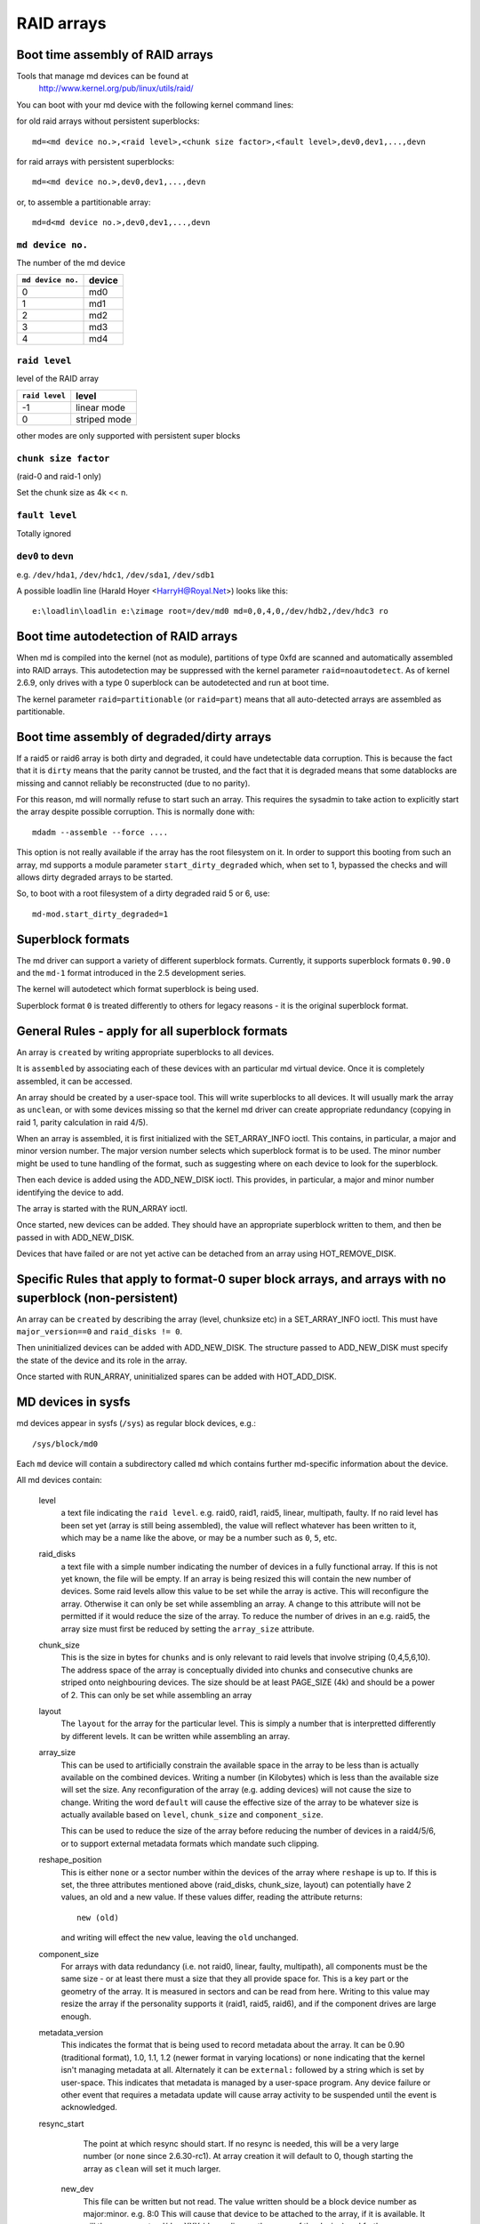 RAID arrays
===========

Boot time assembly of RAID arrays
---------------------------------

Tools that manage md devices can be found at
   http://www.kernel.org/pub/linux/utils/raid/


You can boot with your md device with the following kernel command
lines:

for old raid arrays without persistent superblocks::

  md=<md device no.>,<raid level>,<chunk size factor>,<fault level>,dev0,dev1,...,devn

for raid arrays with persistent superblocks::

  md=<md device no.>,dev0,dev1,...,devn

or, to assemble a partitionable array::

  md=d<md device no.>,dev0,dev1,...,devn

``md device no.``
+++++++++++++++++

The number of the md device

================= =========
``md device no.`` device
================= =========
              0		md0
	      1		md1
	      2		md2
	      3		md3
	      4		md4
================= =========

``raid level``
++++++++++++++

level of the RAID array

=============== =============
``raid level``  level
=============== =============
-1		linear mode
0		striped mode
=============== =============

other modes are only supported with persistent super blocks

``chunk size factor``
+++++++++++++++++++++

(raid-0 and raid-1 only)

Set  the chunk size as 4k << n.

``fault level``
+++++++++++++++

Totally ignored

``dev0`` to ``devn``
++++++++++++++++++++

e.g. ``/dev/hda1``, ``/dev/hdc1``, ``/dev/sda1``, ``/dev/sdb1``

A possible loadlin line (Harald Hoyer <HarryH@Royal.Net>)  looks like this::

	e:\loadlin\loadlin e:\zimage root=/dev/md0 md=0,0,4,0,/dev/hdb2,/dev/hdc3 ro


Boot time autodetection of RAID arrays
--------------------------------------

When md is compiled into the kernel (not as module), partitions of
type 0xfd are scanned and automatically assembled into RAID arrays.
This autodetection may be suppressed with the kernel parameter
``raid=noautodetect``.  As of kernel 2.6.9, only drives with a type 0
superblock can be autodetected and run at boot time.

The kernel parameter ``raid=partitionable`` (or ``raid=part``) means
that all auto-detected arrays are assembled as partitionable.

Boot time assembly of degraded/dirty arrays
-------------------------------------------

If a raid5 or raid6 array is both dirty and degraded, it could have
undetectable data corruption.  This is because the fact that it is
``dirty`` means that the parity cannot be trusted, and the fact that it
is degraded means that some datablocks are missing and cannot reliably
be reconstructed (due to no parity).

For this reason, md will normally refuse to start such an array.  This
requires the sysadmin to take action to explicitly start the array
despite possible corruption.  This is normally done with::

   mdadm --assemble --force ....

This option is not really available if the array has the root
filesystem on it.  In order to support this booting from such an
array, md supports a module parameter ``start_dirty_degraded`` which,
when set to 1, bypassed the checks and will allows dirty degraded
arrays to be started.

So, to boot with a root filesystem of a dirty degraded raid 5 or 6, use::

   md-mod.start_dirty_degraded=1


Superblock formats
------------------

The md driver can support a variety of different superblock formats.
Currently, it supports superblock formats ``0.90.0`` and the ``md-1`` format
introduced in the 2.5 development series.

The kernel will autodetect which format superblock is being used.

Superblock format ``0`` is treated differently to others for legacy
reasons - it is the original superblock format.


General Rules - apply for all superblock formats
------------------------------------------------

An array is ``created`` by writing appropriate superblocks to all
devices.

It is ``assembled`` by associating each of these devices with an
particular md virtual device.  Once it is completely assembled, it can
be accessed.

An array should be created by a user-space tool.  This will write
superblocks to all devices.  It will usually mark the array as
``unclean``, or with some devices missing so that the kernel md driver
can create appropriate redundancy (copying in raid 1, parity
calculation in raid 4/5).

When an array is assembled, it is first initialized with the
SET_ARRAY_INFO ioctl.  This contains, in particular, a major and minor
version number.  The major version number selects which superblock
format is to be used.  The minor number might be used to tune handling
of the format, such as suggesting where on each device to look for the
superblock.

Then each device is added using the ADD_NEW_DISK ioctl.  This
provides, in particular, a major and minor number identifying the
device to add.

The array is started with the RUN_ARRAY ioctl.

Once started, new devices can be added.  They should have an
appropriate superblock written to them, and then be passed in with
ADD_NEW_DISK.

Devices that have failed or are not yet active can be detached from an
array using HOT_REMOVE_DISK.


Specific Rules that apply to format-0 super block arrays, and arrays with no superblock (non-persistent)
--------------------------------------------------------------------------------------------------------

An array can be ``created`` by describing the array (level, chunksize
etc) in a SET_ARRAY_INFO ioctl.  This must have ``major_version==0`` and
``raid_disks != 0``.

Then uninitialized devices can be added with ADD_NEW_DISK.  The
structure passed to ADD_NEW_DISK must specify the state of the device
and its role in the array.

Once started with RUN_ARRAY, uninitialized spares can be added with
HOT_ADD_DISK.


MD devices in sysfs
-------------------

md devices appear in sysfs (``/sys``) as regular block devices,
e.g.::

   /sys/block/md0

Each ``md`` device will contain a subdirectory called ``md`` which
contains further md-specific information about the device.

All md devices contain:

  level
     a text file indicating the ``raid level``. e.g. raid0, raid1,
     raid5, linear, multipath, faulty.
     If no raid level has been set yet (array is still being
     assembled), the value will reflect whatever has been written
     to it, which may be a name like the above, or may be a number
     such as ``0``, ``5``, etc.

  raid_disks
     a text file with a simple number indicating the number of devices
     in a fully functional array.  If this is not yet known, the file
     will be empty.  If an array is being resized this will contain
     the new number of devices.
     Some raid levels allow this value to be set while the array is
     active.  This will reconfigure the array.   Otherwise it can only
     be set while assembling an array.
     A change to this attribute will not be permitted if it would
     reduce the size of the array.  To reduce the number of drives
     in an e.g. raid5, the array size must first be reduced by
     setting the ``array_size`` attribute.

  chunk_size
     This is the size in bytes for ``chunks`` and is only relevant to
     raid levels that involve striping (0,4,5,6,10). The address space
     of the array is conceptually divided into chunks and consecutive
     chunks are striped onto neighbouring devices.
     The size should be at least PAGE_SIZE (4k) and should be a power
     of 2.  This can only be set while assembling an array

  layout
     The ``layout`` for the array for the particular level.  This is
     simply a number that is interpretted differently by different
     levels.  It can be written while assembling an array.

  array_size
     This can be used to artificially constrain the available space in
     the array to be less than is actually available on the combined
     devices.  Writing a number (in Kilobytes) which is less than
     the available size will set the size.  Any reconfiguration of the
     array (e.g. adding devices) will not cause the size to change.
     Writing the word ``default`` will cause the effective size of the
     array to be whatever size is actually available based on
     ``level``, ``chunk_size`` and ``component_size``.

     This can be used to reduce the size of the array before reducing
     the number of devices in a raid4/5/6, or to support external
     metadata formats which mandate such clipping.

  reshape_position
     This is either ``none`` or a sector number within the devices of
     the array where ``reshape`` is up to.  If this is set, the three
     attributes mentioned above (raid_disks, chunk_size, layout) can
     potentially have 2 values, an old and a new value.  If these
     values differ, reading the attribute returns::

        new (old)

     and writing will effect the ``new`` value, leaving the ``old``
     unchanged.

  component_size
     For arrays with data redundancy (i.e. not raid0, linear, faulty,
     multipath), all components must be the same size - or at least
     there must a size that they all provide space for.  This is a key
     part or the geometry of the array.  It is measured in sectors
     and can be read from here.  Writing to this value may resize
     the array if the personality supports it (raid1, raid5, raid6),
     and if the component drives are large enough.

  metadata_version
     This indicates the format that is being used to record metadata
     about the array.  It can be 0.90 (traditional format), 1.0, 1.1,
     1.2 (newer format in varying locations) or ``none`` indicating that
     the kernel isn't managing metadata at all.
     Alternately it can be ``external:`` followed by a string which
     is set by user-space.  This indicates that metadata is managed
     by a user-space program.  Any device failure or other event that
     requires a metadata update will cause array activity to be
     suspended until the event is acknowledged.

  resync_start
     The point at which resync should start.  If no resync is needed,
     this will be a very large number (or ``none`` since 2.6.30-rc1).  At
     array creation it will default to 0, though starting the array as
     ``clean`` will set it much larger.

   new_dev
     This file can be written but not read.  The value written should
     be a block device number as major:minor.  e.g. 8:0
     This will cause that device to be attached to the array, if it is
     available.  It will then appear at md/dev-XXX (depending on the
     name of the device) and further configuration is then possible.

   safe_mode_delay
     When an md array has seen no write requests for a certain period
     of time, it will be marked as ``clean``.  When another write
     request arrives, the array is marked as ``dirty`` before the write
     commences.  This is known as ``safe_mode``.
     The ``certain period`` is controlled by this file which stores the
     period as a number of seconds.  The default is 200msec (0.200).
     Writing a value of 0 disables safemode.

   array_state
     This file contains a single word which describes the current
     state of the array.  In many cases, the state can be set by
     writing the word for the desired state, however some states
     cannot be explicitly set, and some transitions are not allowed.

     Select/poll works on this file.  All changes except between
     Active_idle and active (which can be frequent and are not
     very interesting) are notified.  active->active_idle is
     reported if the metadata is externally managed.

     clear
         No devices, no size, no level

         Writing is equivalent to STOP_ARRAY ioctl

     inactive
         May have some settings, but array is not active
         all IO results in error

         When written, doesn't tear down array, but just stops it

     suspended (not supported yet)
         All IO requests will block. The array can be reconfigured.

         Writing this, if accepted, will block until array is quiessent

     readonly
         no resync can happen.  no superblocks get written.

         Write requests fail

     read-auto
         like readonly, but behaves like ``clean`` on a write request.

     clean
         no pending writes, but otherwise active.

         When written to inactive array, starts without resync

         If a write request arrives then
         if metadata is known, mark ``dirty`` and switch to ``active``.
         if not known, block and switch to write-pending

         If written to an active array that has pending writes, then fails.
     active
         fully active: IO and resync can be happening.
         When written to inactive array, starts with resync

     write-pending
         clean, but writes are blocked waiting for ``active`` to be written.

     active-idle
         like active, but no writes have been seen for a while (safe_mode_delay).

  bitmap/location
     This indicates where the write-intent bitmap for the array is
     stored.

     It can be one of ``none``, ``file`` or ``[+-]N``.
     ``file`` may later be extended to ``file:/file/name``
     ``[+-]N`` means that many sectors from the start of the metadata.

     This is replicated on all devices.  For arrays with externally
     managed metadata, the offset is from the beginning of the
     device.

  bitmap/chunksize
     The size, in bytes, of the chunk which will be represented by a
     single bit.  For RAID456, it is a portion of an individual
     device. For RAID10, it is a portion of the array.  For RAID1, it
     is both (they come to the same thing).

  bitmap/time_base
     The time, in seconds, between looking for bits in the bitmap to
     be cleared. In the current implementation, a bit will be cleared
     between 2 and 3 times ``time_base`` after all the covered blocks
     are known to be in-sync.

  bitmap/backlog
     When write-mostly devices are active in a RAID1, write requests
     to those devices proceed in the background - the filesystem (or
     other user of the device) does not have to wait for them.
     ``backlog`` sets a limit on the number of concurrent background
     writes.  If there are more than this, new writes will by
     synchronous.

  bitmap/metadata
     This can be either ``internal`` or ``external``.

     ``internal``
       is the default and means the metadata for the bitmap
       is stored in the first 256 bytes of the allocated space and is
       managed by the md module.

     ``external``
       means that bitmap metadata is managed externally to
       the kernel (i.e. by some userspace program)

  bitmap/can_clear
     This is either ``true`` or ``false``.  If ``true``, then bits in the
     bitmap will be cleared when the corresponding blocks are thought
     to be in-sync.  If ``false``, bits will never be cleared.
     This is automatically set to ``false`` if a write happens on a
     degraded array, or if the array becomes degraded during a write.
     When metadata is managed externally, it should be set to true
     once the array becomes non-degraded, and this fact has been
     recorded in the metadata.




As component devices are added to an md array, they appear in the ``md``
directory as new directories named::

      dev-XXX

where ``XXX`` is a name that the kernel knows for the device, e.g. hdb1.
Each directory contains:

      block
        a symlink to the block device in /sys/block, e.g.::

	     /sys/block/md0/md/dev-hdb1/block -> ../../../../block/hdb/hdb1

      super
        A file containing an image of the superblock read from, or
        written to, that device.

      state
	A file recording the current state of the device in the array
	which can be a comma separated list of:

	      faulty
			device has been kicked from active use due to
			a detected fault, or it has unacknowledged bad
			blocks

	      in_sync
			device is a fully in-sync member of the array

	      writemostly
			device will only be subject to read
			requests if there are no other options.

			This applies only to raid1 arrays.

	      blocked
			device has failed, and the failure hasn't been
			acknowledged yet by the metadata handler.

			Writes that would write to this device if
			it were not faulty are blocked.

	      spare
			device is working, but not a full member.

			This includes spares that are in the process
			of being recovered to

	      write_error
			device has ever seen a write error.

	      want_replacement
			device is (mostly) working but probably
			should be replaced, either due to errors or
			due to user request.

	      replacement
			device is a replacement for another active
			device with same raid_disk.


	This list may grow in future.

	This can be written to.

	Writing ``faulty``  simulates a failure on the device.

	Writing ``remove`` removes the device from the array.

	Writing ``writemostly`` sets the writemostly flag.

	Writing ``-writemostly`` clears the writemostly flag.

	Writing ``blocked`` sets the ``blocked`` flag.

	Writing ``-blocked`` clears the ``blocked`` flags and allows writes
	to complete and possibly simulates an error.

	Writing ``in_sync`` sets the in_sync flag.

	Writing ``write_error`` sets writeerrorseen flag.

	Writing ``-write_error`` clears writeerrorseen flag.

	Writing ``want_replacement`` is allowed at any time except to a
	replacement device or a spare.  It sets the flag.

	Writing ``-want_replacement`` is allowed at any time.  It clears
	the flag.

	Writing ``replacement`` or ``-replacement`` is only allowed before
	starting the array.  It sets or clears the flag.


	This file responds to select/poll. Any change to ``faulty``
	or ``blocked`` causes an event.

      errors
	An approximate count of read errors that have been detected on
	this device but have not caused the device to be evicted from
	the array (either because they were corrected or because they
	happened while the array was read-only).  When using version-1
	metadata, this value persists across restarts of the array.

	This value can be written while assembling an array thus
	providing an ongoing count for arrays with metadata managed by
	userspace.

      slot
        This gives the role that the device has in the array.  It will
	either be ``none`` if the device is not active in the array
        (i.e. is a spare or has failed) or an integer less than the
	``raid_disks`` number for the array indicating which position
	it currently fills.  This can only be set while assembling an
	array.  A device for which this is set is assumed to be working.

      offset
        This gives the location in the device (in sectors from the
        start) where data from the array will be stored.  Any part of
        the device before this offset is not touched, unless it is
        used for storing metadata (Formats 1.1 and 1.2).

      size
        The amount of the device, after the offset, that can be used
        for storage of data.  This will normally be the same as the
	component_size.  This can be written while assembling an
        array.  If a value less than the current component_size is
        written, it will be rejected.

      recovery_start
        When the device is not ``in_sync``, this records the number of
	sectors from the start of the device which are known to be
	correct.  This is normally zero, but during a recovery
	operation it will steadily increase, and if the recovery is
	interrupted, restoring this value can cause recovery to
	avoid repeating the earlier blocks.  With v1.x metadata, this
	value is saved and restored automatically.

	This can be set whenever the device is not an active member of
	the array, either before the array is activated, or before
	the ``slot`` is set.

	Setting this to ``none`` is equivalent to setting ``in_sync``.
	Setting to any other value also clears the ``in_sync`` flag.

      bad_blocks
	This gives the list of all known bad blocks in the form of
	start address and length (in sectors respectively). If output
	is too big to fit in a page, it will be truncated. Writing
	``sector length`` to this file adds new acknowledged (i.e.
	recorded to disk safely) bad blocks.

      unacknowledged_bad_blocks
	This gives the list of known-but-not-yet-saved-to-disk bad
	blocks in the same form of ``bad_blocks``. If output is too big
	to fit in a page, it will be truncated. Writing to this file
	adds bad blocks without acknowledging them. This is largely
	for testing.



An active md device will also contain an entry for each active device
in the array.  These are named::

    rdNN

where ``NN`` is the position in the array, starting from 0.
So for a 3 drive array there will be rd0, rd1, rd2.
These are symbolic links to the appropriate ``dev-XXX`` entry.
Thus, for example::

       cat /sys/block/md*/md/rd*/state

will show ``in_sync`` on every line.



Active md devices for levels that support data redundancy (1,4,5,6,10)
also have

   sync_action
     a text file that can be used to monitor and control the rebuild
     process.  It contains one word which can be one of:

       resync
		redundancy is being recalculated after unclean
                shutdown or creation

       recover
		a hot spare is being built to replace a
		failed/missing device

       idle
		nothing is happening
       check
		A full check of redundancy was requested and is
                happening.  This reads all blocks and checks
                them. A repair may also happen for some raid
                levels.

       repair
		A full check and repair is happening.  This is
		similar to ``resync``, but was requested by the
                user, and the write-intent bitmap is NOT used to
		optimise the process.

      This file is writable, and each of the strings that could be
      read are meaningful for writing.

	``idle`` will stop an active resync/recovery etc.  There is no
	guarantee that another resync/recovery may not be automatically
	started again, though some event will be needed to trigger
	this.

	``resync`` or ``recovery`` can be used to restart the
        corresponding operation if it was stopped with ``idle``.

	``check`` and ``repair`` will start the appropriate process
	providing the current state is ``idle``.

      This file responds to select/poll.  Any important change in the value
      triggers a poll event.  Sometimes the value will briefly be
      ``recover`` if a recovery seems to be needed, but cannot be
      achieved. In that case, the transition to ``recover`` isn't
      notified, but the transition away is.

   degraded
      This contains a count of the number of devices by which the
      arrays is degraded.  So an optimal array will show ``0``.  A
      single failed/missing drive will show ``1``, etc.

      This file responds to select/poll, any increase or decrease
      in the count of missing devices will trigger an event.

   mismatch_count
      When performing ``check`` and ``repair``, and possibly when
      performing ``resync``, md will count the number of errors that are
      found.  The count in ``mismatch_cnt`` is the number of sectors
      that were re-written, or (for ``check``) would have been
      re-written.  As most raid levels work in units of pages rather
      than sectors, this may be larger than the number of actual errors
      by a factor of the number of sectors in a page.

   bitmap_set_bits
      If the array has a write-intent bitmap, then writing to this
      attribute can set bits in the bitmap, indicating that a resync
      would need to check the corresponding blocks. Either individual
      numbers or start-end pairs can be written.  Multiple numbers
      can be separated by a space.

      Note that the numbers are ``bit`` numbers, not ``block`` numbers.
      They should be scaled by the bitmap_chunksize.

   sync_speed_min, sync_speed_max
     This are similar to ``/proc/sys/dev/raid/speed_limit_{min,max}``
     however they only apply to the particular array.

     If no value has been written to these, or if the word ``system``
     is written, then the system-wide value is used.  If a value,
     in kibibytes-per-second is written, then it is used.

     When the files are read, they show the currently active value
     followed by ``(local)`` or ``(system)`` depending on whether it is
     a locally set or system-wide value.

   sync_completed
     This shows the number of sectors that have been completed of
     whatever the current sync_action is, followed by the number of
     sectors in total that could need to be processed.  The two
     numbers are separated by a ``/``  thus effectively showing one
     value, a fraction of the process that is complete.

     A ``select`` on this attribute will return when resync completes,
     when it reaches the current sync_max (below) and possibly at
     other times.

   sync_speed
     This shows the current actual speed, in K/sec, of the current
     sync_action.  It is averaged over the last 30 seconds.

   suspend_lo, suspend_hi
     The two values, given as numbers of sectors, indicate a range
     within the array where IO will be blocked.  This is currently
     only supported for raid4/5/6.

   sync_min, sync_max
     The two values, given as numbers of sectors, indicate a range
     within the array where ``check``/``repair`` will operate. Must be
     a multiple of chunk_size. When it reaches ``sync_max`` it will
     pause, rather than complete.
     You can use ``select`` or ``poll`` on ``sync_completed`` to wait for
     that number to reach sync_max.  Then you can either increase
     ``sync_max``, or can write ``idle`` to ``sync_action``.

     The value of ``max`` for ``sync_max`` effectively disables the limit.
     When a resync is active, the value can only ever be increased,
     never decreased.
     The value of ``0`` is the minimum for ``sync_min``.



Each active md device may also have attributes specific to the
personality module that manages it.
These are specific to the implementation of the module and could
change substantially if the implementation changes.

These currently include:

  stripe_cache_size  (currently raid5 only)
      number of entries in the stripe cache.  This is writable, but
      there are upper and lower limits (32768, 17).  Default is 256.

  strip_cache_active (currently raid5 only)
      number of active entries in the stripe cache

  preread_bypass_threshold (currently raid5 only)
      number of times a stripe requiring preread will be bypassed by
      a stripe that does not require preread.  For fairness defaults
      to 1.  Setting this to 0 disables bypass accounting and
      requires preread stripes to wait until all full-width stripe-
      writes are complete.  Valid values are 0 to stripe_cache_size.
